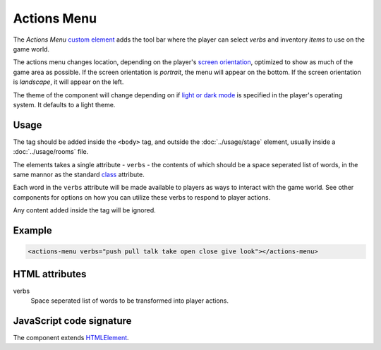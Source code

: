 Actions Menu
============

The *Actions Menu* `custom element`_ adds the tool bar where the player
can select *verbs* and inventory *items* to use on the game world.

The actions menu changes location, depending on the player's `screen
orientation`_, optimized to show as much of the game area as possible.
If the screen orientation is *portrait*, the menu will appear on the
bottom. If the screen orientation is *landscape*, it will appear on the
left.

The theme of the component will change depending on if `light or dark
mode`_ is specified in the player's operating system. It defaults to a
light theme.

Usage
-----

The tag should be added inside the ``<body>`` tag, and outside the
:doc:`../usage/stage` element, usually inside a :doc:`../usage/rooms`
file.

The elements takes a single attribute - ``verbs`` - the contents of
which should be a space seperated list of words, in the same mannor as
the standard `class`_ attribute.

Each word in the ``verbs`` attribute will be made available to players as
ways to interact with the game world. See other components for options
on how you can utilize these verbs to respond to player actions.

Any content added inside the tag will be ignored.

Example
-------

.. code-block:: html

  <actions-menu verbs="push pull talk take open close give look"></actions-menu>

HTML attributes
---------------

verbs
  Space seperated list of words to be transformed into player actions.

JavaScript code signature
-------------------------

The component extends `HTMLElement`_.

.. js:autoclass:: ActionsMenu
  :members:

.. _custom element: https://developer.mozilla.org/en-US/docs/Web/Web_Components/Using_custom_elements
.. _screen orientation: https://developer.mozilla.org/en-US/docs/Web/CSS/@media/orientation
.. _light or dark mode: https://developer.mozilla.org/en-US/docs/Web/CSS/@media/prefers-color-scheme
.. _class: https://developer.mozilla.org/en-US/docs/Web/API/HTMLElement
.. _HTMLElement: https://developer.mozilla.org/en-US/docs/Web/API/HTMLElement
